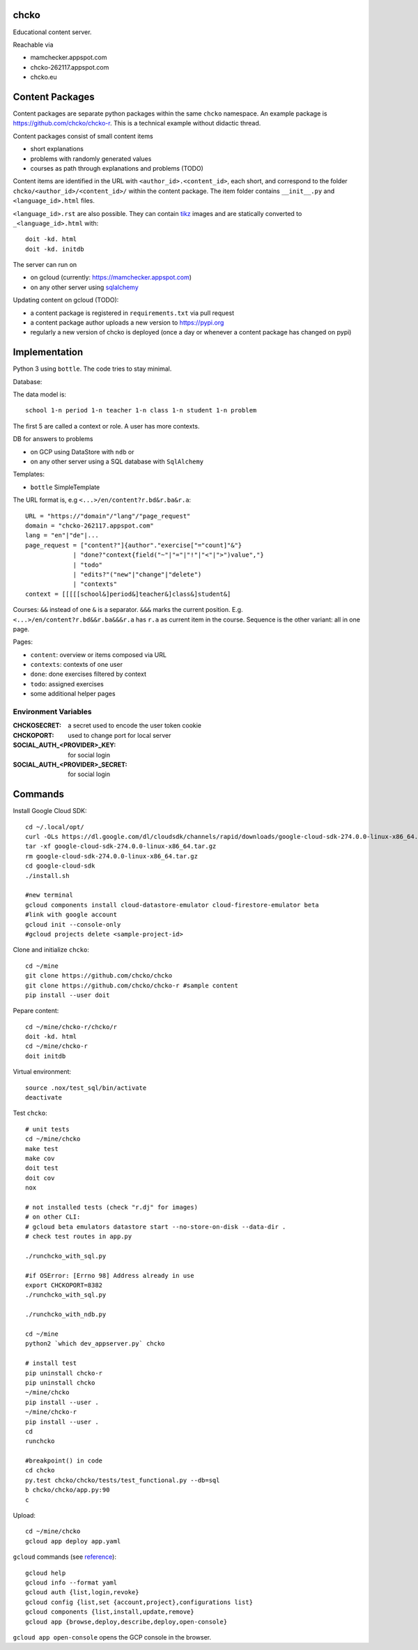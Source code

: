 chcko
=====

Educational content server.

Reachable via

- mamchecker.appspot.com
- chcko-262117.appspot.com
- chcko.eu

Content Packages
================

Content packages are separate python packages within the same ``chcko`` namespace.
An example package is https://github.com/chcko/chcko-r.
This is a technical example without didactic thread.

Content packages consist of small content items

- short explanations
- problems with randomly generated values
- courses as path through explanations and problems (TODO)

Content items are identified in the URL with ``<author_id>.<content_id>``, each short,
and correspond to the folder ``chcko/<author_id>/<content_id>/`` within the content package.
The item folder contains ``__init__.py`` and ``<language_id>.html`` files.

``<language_id>.rst`` are also possible.
They can contain `tikz <https://github.com/pgf-tikz/pgf>`__ images
and are statically converted to ``_<language_id>.html`` with::

  doit -kd. html
  doit -kd. initdb

The server can run on

- on gcloud (currently: https://mamchecker.appspot.com)
- on any other server using `sqlalchemy <https://www.sqlalchemy.org/>`__

Updating content on gcloud (TODO):

- a content package is registered in ``requirements.txt`` via pull request
- a content package author uploads a new version to https://pypi.org
- regularly a new version of chcko is deployed
  (once a day or whenever a content package has changed on pypi)


.. mamchecker/r/cz/en.rst
   mamchecker/r/da/en.rst
   mamchecker/r/db/en.rst
   mamchecker/r/de/en.rst
   mamchecker/r/dc/en.rst
   mamchecker/r/df/en.rst
   mamchecker/r/dd/en.rst


Implementation
==============

Python 3 using ``bottle``.
The code tries to stay minimal.

Database:

The data model is::

  school 1-n period 1-n teacher 1-n class 1-n student 1-n problem

The first 5 are called a context or role.
A user has more contexts.

DB for answers to problems

- on GCP using DataStore with ``ndb`` or
- on any other server using a SQL database with ``SqlAlchemy``

Templates:

- ``bottle`` SimpleTemplate

The URL format is, e.g ``<...>/en/content?r.bd&r.ba&r.a``::

  URL = "https://"domain"/"lang"/"page_request"
  domain = "chcko-262117.appspot.com"
  lang = "en"|"de"|...
  page_request = ["content?"]{author"."exercise["="count]"&"}
               | "done?"context{field("~"|"="|"!"|"<"|">")value","}
               | "todo"
               | "edits?"("new"|"change"|"delete")
               | "contexts"
  context = [[[[[school&]period&]teacher&]class&]student&]

Courses: ``&&`` instead of one ``&`` is a separator. ``&&&`` marks the current position.
E.g. ``<...>/en/content?r.bd&&r.ba&&&r.a`` has ``r.a`` as current item in the course.
Sequence is the other variant: all in one page.

Pages:

- ``content``: overview or items composed via URL
- ``contexts``: contexts of one user
- ``done``: done exercises filtered by context
- ``todo``: assigned exercises
- some additional helper pages

Environment Variables
---------------------

:CHCKOSECRET: a secret used to encode the user token cookie
:CHCKOPORT: used to change port for local server
:SOCIAL_AUTH_<PROVIDER>_KEY: for social login
:SOCIAL_AUTH_<PROVIDER>_SECRET: for social login


.. :CHCKO_MAIL_CREDENTIAL: used for verifying email addresses
   (currently not used due to with_email_verification=False)

Commands
========

Install Google Cloud SDK::

  cd ~/.local/opt/
  curl -OLs https://dl.google.com/dl/cloudsdk/channels/rapid/downloads/google-cloud-sdk-274.0.0-linux-x86_64.tar.gz
  tar -xf google-cloud-sdk-274.0.0-linux-x86_64.tar.gz
  rm google-cloud-sdk-274.0.0-linux-x86_64.tar.gz
  cd google-cloud-sdk
  ./install.sh

  #new terminal
  gcloud components install cloud-datastore-emulator cloud-firestore-emulator beta
  #link with google account
  gcloud init --console-only
  #gcloud projects delete <sample-project-id>

Clone and initialize ``chcko``::

  cd ~/mine
  git clone https://github.com/chcko/chcko
  git clone https://github.com/chcko/chcko-r #sample content
  pip install --user doit

Pepare content::

  cd ~/mine/chcko-r/chcko/r
  doit -kd. html
  cd ~/mine/chcko-r
  doit initdb


Virtual environment::

  source .nox/test_sql/bin/activate
  deactivate

Test ``chcko``::

  # unit tests
  cd ~/mine/chcko
  make test
  make cov
  doit test
  doit cov
  nox

  # not installed tests (check "r.dj" for images)
  # on other CLI:
  # gcloud beta emulators datastore start --no-store-on-disk --data-dir .
  # check test routes in app.py

  ./runchcko_with_sql.py

  #if OSError: [Errno 98] Address already in use
  export CHCKOPORT=8382
  ./runchcko_with_sql.py

  ./runchcko_with_ndb.py

  cd ~/mine
  python2 `which dev_appserver.py` chcko                                                                                                                          0(∞)

  # install test
  pip uninstall chcko-r
  pip uninstall chcko
  ~/mine/chcko
  pip install --user .
  ~/mine/chcko-r
  pip install --user .
  cd
  runchcko

  #breakpoint() in code
  cd chcko
  py.test chcko/chcko/tests/test_functional.py --db=sql
  b chcko/chcko/app.py:90
  c

Upload::

  cd ~/mine/chcko
  gcloud app deploy app.yaml

``gcloud`` commands (see `reference <https://cloud.google.com/sdk/gcloud/reference/>`__)::

  gcloud help
  gcloud info --format yaml
  gcloud auth {list,login,revoke}
  gcloud config {list,set {account,project},configurations list}
  gcloud components {list,install,update,remove}
  gcloud app {browse,deploy,describe,deploy,open-console}

``gcloud app open-console`` opens the GCP console in the browser.

